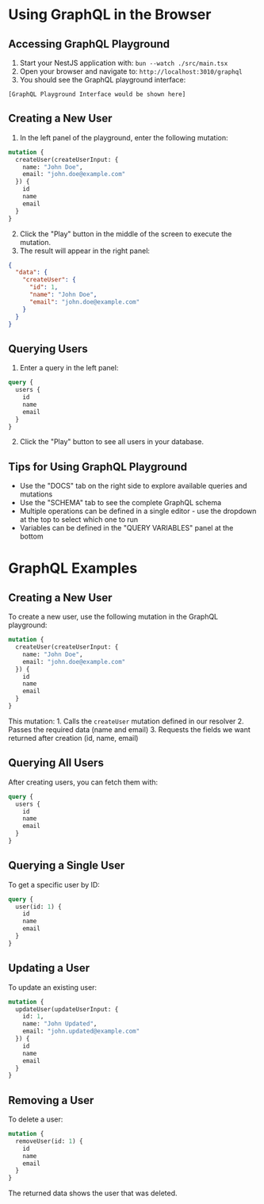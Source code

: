 
* Using GraphQL in the Browser
:PROPERTIES:
:CUSTOM_ID: using-graphql-in-the-browser
:END:
** Accessing GraphQL Playground
:PROPERTIES:
:CUSTOM_ID: accessing-graphql-playground
:END:
1. Start your NestJS application with: =bun --watch ./src/main.tsx=
2. Open your browser and navigate to: =http://localhost:3010/graphql=
3. You should see the GraphQL playground interface:

#+begin_example
[GraphQL Playground Interface would be shown here]
#+end_example

** Creating a New User
:PROPERTIES:
:CUSTOM_ID: creating-a-new-user
:END:
1. In the left panel of the playground, enter the following mutation:

#+begin_src graphql
mutation {
  createUser(createUserInput: {
    name: "John Doe",
    email: "john.doe@example.com"
  }) {
    id
    name
    email
  }
}
#+end_src

2. [@2] Click the "Play" button in the middle of the screen to execute
   the mutation.
3. The result will appear in the right panel:

#+begin_src json
{
  "data": {
    "createUser": {
      "id": 1,
      "name": "John Doe",
      "email": "john.doe@example.com"
    }
  }
}
#+end_src

** Querying Users
:PROPERTIES:
:CUSTOM_ID: querying-users
:END:
1. Enter a query in the left panel:

#+begin_src graphql
query {
  users {
    id
    name
    email
  }
}
#+end_src

2. [@2] Click the "Play" button to see all users in your database.

** Tips for Using GraphQL Playground
:PROPERTIES:
:CUSTOM_ID: tips-for-using-graphql-playground
:END:
- Use the "DOCS" tab on the right side to explore available queries and
  mutations
- Use the "SCHEMA" tab to see the complete GraphQL schema
- Multiple operations can be defined in a single editor - use the
  dropdown at the top to select which one to run
- Variables can be defined in the "QUERY VARIABLES" panel at the bottom

* GraphQL Examples
:PROPERTIES:
:CUSTOM_ID: graphql-examples
:END:
** Creating a New User
:PROPERTIES:
:CUSTOM_ID: creating-a-new-user
:END:
To create a new user, use the following mutation in the GraphQL
playground:

#+begin_src graphql
mutation {
  createUser(createUserInput: {
    name: "John Doe",
    email: "john.doe@example.com"
  }) {
    id
    name
    email
  }
}
#+end_src

This mutation: 1. Calls the =createUser= mutation defined in our
resolver 2. Passes the required data (name and email) 3. Requests the
fields we want returned after creation (id, name, email)

** Querying All Users
:PROPERTIES:
:CUSTOM_ID: querying-all-users
:END:
After creating users, you can fetch them with:

#+begin_src graphql
query {
  users {
    id
    name
    email
  }
}
#+end_src

** Querying a Single User
:PROPERTIES:
:CUSTOM_ID: querying-a-single-user
:END:
To get a specific user by ID:

#+begin_src graphql
query {
  user(id: 1) {
    id
    name
    email
  }
}
#+end_src

** Updating a User
:PROPERTIES:
:CUSTOM_ID: updating-a-user
:END:
To update an existing user:

#+begin_src graphql
mutation {
  updateUser(updateUserInput: {
    id: 1,
    name: "John Updated",
    email: "john.updated@example.com"
  }) {
    id
    name
    email
  }
}
#+end_src

** Removing a User
:PROPERTIES:
:CUSTOM_ID: removing-a-user
:END:
To delete a user:

#+begin_src graphql
mutation {
  removeUser(id: 1) {
    id
    name
    email
  }
}
#+end_src

The returned data shows the user that was deleted.
